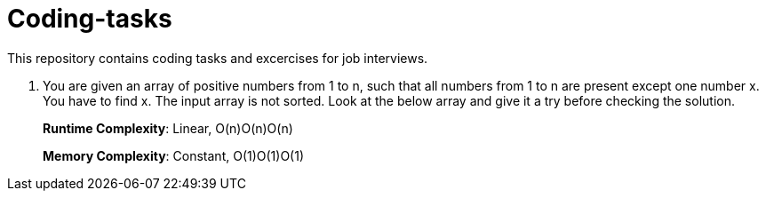 # Coding-tasks

This repository contains coding tasks and excercises for job interviews.

. You are given an array of positive numbers from 1 to n, such that all numbers from 1 to n are present except one number x.
You have to find x. The input array is not sorted. Look at the below array and give it a try before checking the solution.
+
*Runtime Complexity*: Linear, O(n)O(n)O(n)
+
*Memory Complexity*: Constant, O(1)O(1)O(1)

